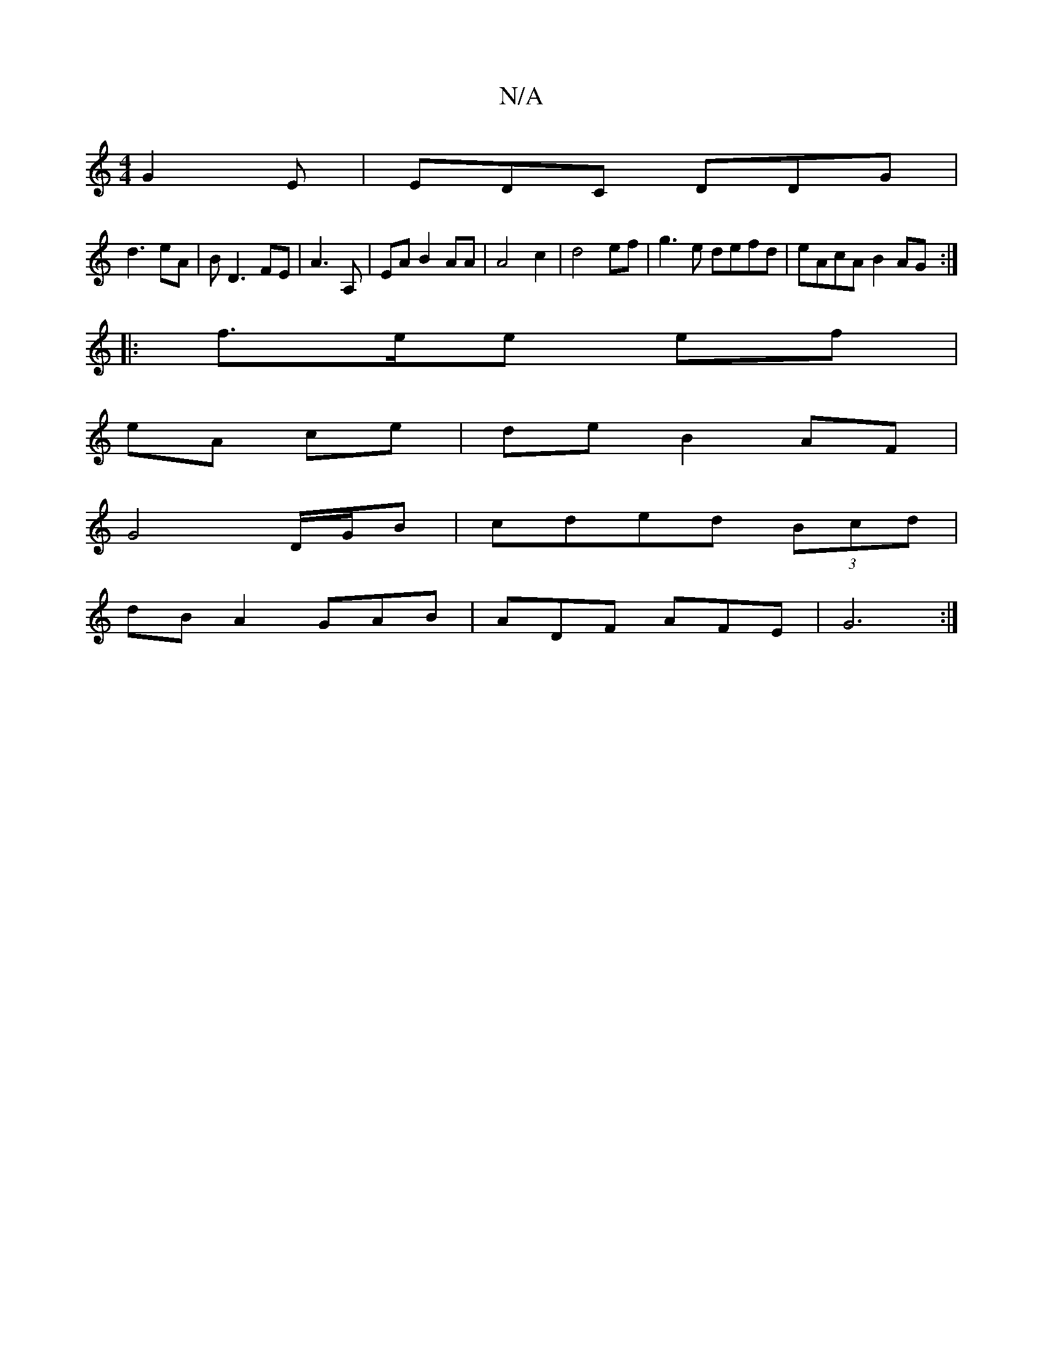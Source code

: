 X:1
T:N/A
M:4/4
R:N/A
K:Cmajor
G2E|EDC DDG|
d3 eA|B D3 FE|A3 A, | EA B2 AA|A4 c2|d4 ef|g3e defd|eAcA B2 AG:|
|: f3/2e/2e ef |
eA ce|de B2 AF|
G4 D/G/B|cded (3Bcd |
dB A2 GAB|ADF AFE|G6:|

A|BAfe aedc|AGFG A3B|c3d edcB|AFEF DEDD|
cA